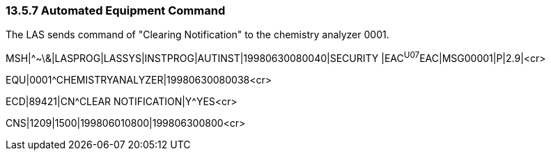 === 13.5.7 Automated Equipment Command

The LAS sends command of "Clearing Notification" to the chemistry analyzer 0001.

MSH|^~\&|LASPROG|LASSYS|INSTPROG|AUTINST|19980630080040|SECURITY |EAC^U07^EAC|MSG00001|P|2.9|<cr>

EQU|0001^CHEMISTRYANALYZER|19980630080038<cr>

ECD|89421|CN^CLEAR NOTIFICATION|Y^YES<cr>

CNS|1209|1500|199806010800|199806300800<cr>

